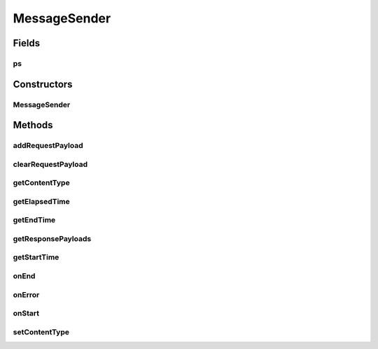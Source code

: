 .. java:import:: java.io File

.. java:import:: java.io IOException

.. java:import:: java.net MalformedURLException

.. java:import:: java.util Date

.. java:import:: java.util Iterator

.. java:import:: javax.xml.soap AttachmentPart

.. java:import:: javax.xml.soap SOAPException

.. java:import:: javax.activation DataHandler

.. java:import:: javax.activation FileDataSource

.. java:import:: hk.hku.cecid.corvus.util FileLogger

.. java:import:: hk.hku.cecid.corvus.ws.data Data

.. java:import:: hk.hku.cecid.corvus.ws.data Payload

MessageSender
=============

.. java:package:: hk.hku.cecid.corvus.ws
   :noindex:

.. java:type:: public abstract class MessageSender extends SOAPSender

   The \ ``MessageSender``\  is the abstract class which is used to send SOAP messsage request to B2B Collector series product.

   :author: Joel Matsumoto, Twinsen Tsang

Fields
------
ps
^^

.. java:field:: protected Data ps
   :outertype: MessageSender

   The partnership properties used for sending.

Constructors
------------
MessageSender
^^^^^^^^^^^^^

.. java:constructor:: public MessageSender(FileLogger l, Data m, Data p)
   :outertype: MessageSender

   Explicit Constructor.

   :param l: The logger used for log message and exception.
   :param m: The message properties including how many message need to be sent and some performance parameter.
   :param p: The partnership properties used for sending.

Methods
-------
addRequestPayload
^^^^^^^^^^^^^^^^^

.. java:method:: public boolean addRequestPayload(Payload[] payloads)
   :outertype: MessageSender

   Add a set of payloads to the SOAP Request. The payloads are attached in the attachment part in the SOAP Message.

   :param payloads: The array of payload.
   :return: true if payloads is added succesfully.

clearRequestPayload
^^^^^^^^^^^^^^^^^^^

.. java:method:: public boolean clearRequestPayload() throws SOAPException
   :outertype: MessageSender

   Clear all payload in the request.

getContentType
^^^^^^^^^^^^^^

.. java:method:: public String getContentType()
   :outertype: MessageSender

   Return the content type of the message.

   :return: The content type of message to bes sent.

getElapsedTime
^^^^^^^^^^^^^^

.. java:method:: public long getElapsedTime()
   :outertype: MessageSender

   Get how long it tasks for the sender to do it's tasks.

   :return: The times for the task from start to end in milleseconds.

getEndTime
^^^^^^^^^^

.. java:method:: public long getEndTime()
   :outertype: MessageSender

   :return: Return the end time of the sender process.

getResponsePayloads
^^^^^^^^^^^^^^^^^^^

.. java:method:: public Payload[] getResponsePayloads() throws SOAPException, IOException
   :outertype: MessageSender

   Get the payload from the SOAP response. This should be called during \ :java:ref:`onResponse()`\ .

   :throws SOAPException: When unable to extract the payload in the SOAP Response.
   :throws IOException: When unable to open the input stream for the payload.
   :return: A set of payload in SOAP message.

getStartTime
^^^^^^^^^^^^

.. java:method:: public long getStartTime()
   :outertype: MessageSender

   :return: Return the start time of the sending process.

onEnd
^^^^^

.. java:method:: public void onEnd()
   :outertype: MessageSender

   [@EVENT] This method is invoked when the sending execution is ended.

onError
^^^^^^^

.. java:method:: public void onError(Throwable t)
   :outertype: MessageSender

   [@EVENT] Log all known exceptions and stack trace.

   :param t: The exception encountered.

onStart
^^^^^^^

.. java:method:: public void onStart()
   :outertype: MessageSender

   [@EVENT] This method is invoked when the sender begins to execute the run method.

setContentType
^^^^^^^^^^^^^^

.. java:method:: public void setContentType(String contentType)
   :outertype: MessageSender

   Set the content type of the message to be sent.

   :param contentType: The content type of message to be sent.

